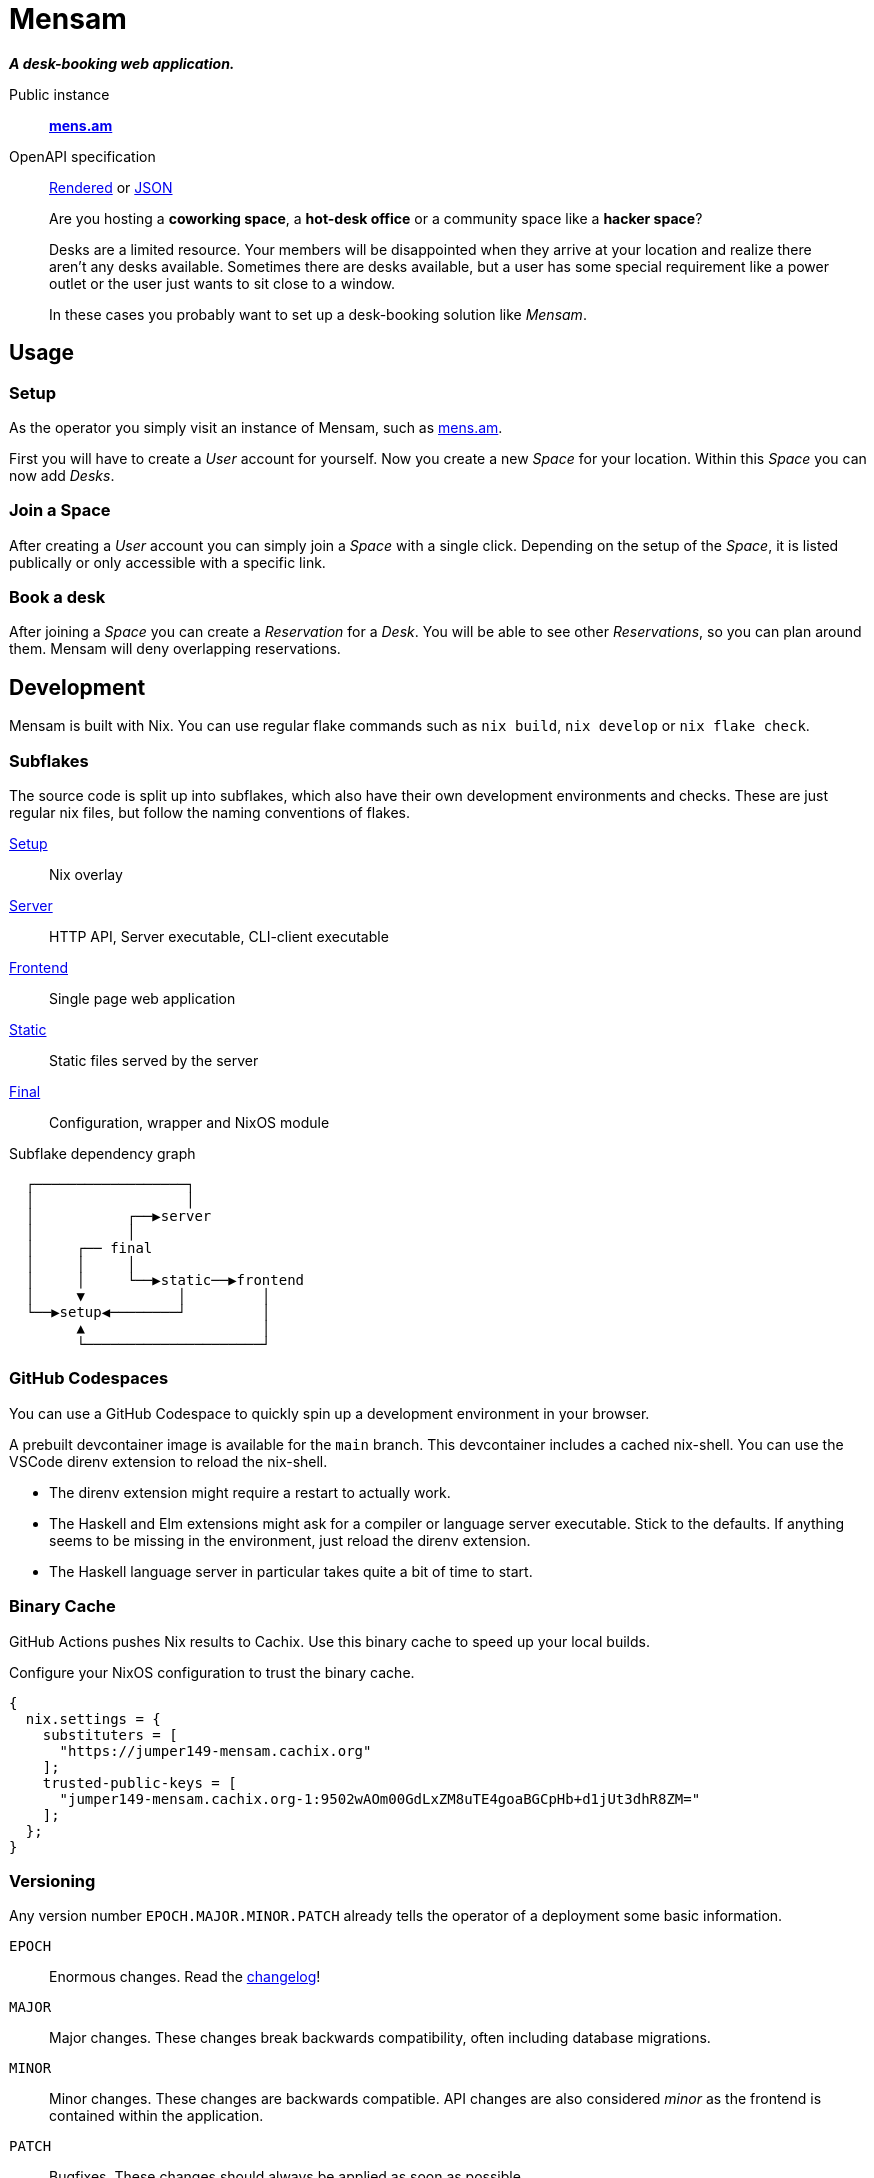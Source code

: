= Mensam

__**A desk-booking web application.**__

****
Public instance:: https://mens.am[**mens.am**]

OpenAPI specification::
https://mens.am/openapi[Rendered] or https://mens.am/api/openapi[JSON]
****

____
Are you hosting a **coworking space**, a **hot-desk office** or a community space like a **hacker space**?

Desks are a limited resource.
Your members will be disappointed when they arrive at your location and realize there aren't any desks available.
Sometimes there are desks available, but a user has some special requirement like a power outlet or the user just wants to sit close to a window.

In these cases you probably want to set up a desk-booking solution like __Mensam__.
____

== Usage

=== Setup

As the operator you simply visit an instance of Mensam, such as https://mens.am[mens.am].

First you will have to create a __User__ account for yourself.
Now you create a new __Space__ for your location.
Within this __Space__ you can now add __Desks__.

=== Join a Space

After creating a __User__ account you can simply join a __Space__ with a single click.
Depending on the setup of the __Space__, it is listed publically or only accessible with a specific link.

=== Book a desk

After joining a __Space__ you can create a __Reservation__ for a __Desk__.
You will be able to see other __Reservations__, so you can plan around them.
Mensam will deny overlapping reservations.

== Development

Mensam is built with Nix.
You can use regular flake commands such as `nix build`, `nix develop` or `nix flake check`.

=== Subflakes

The source code is split up into subflakes, which also have their own development environments and checks.
These are just regular nix files, but follow the naming conventions of flakes.

link:./setup[Setup]:: Nix overlay
link:./server[Server]:: HTTP API, Server executable, CLI-client executable
link:./frontend[Frontend]:: Single page web application
link:./static[Static]:: Static files served by the server
link:./final[Final]:: Configuration, wrapper and NixOS module

.Subflake dependency graph
[source]
----
  ┌──────────────────┐
  │                  │
  │           ┌──▶server
  │           │
  │     ┌── final
  │     │     │
  │     │     └──▶static──▶frontend
  │     ▼           │         │
  └──▶setup◀────────┘         │
        ▲                     │
        └─────────────────────┘
----

=== GitHub Codespaces

You can use a GitHub Codespace to quickly spin up a development environment in your browser.

A prebuilt devcontainer image is available for the `main` branch.
This devcontainer includes a cached nix-shell.
You can use the VSCode direnv extension to reload the nix-shell.

* The direnv extension might require a restart to actually work.
* The Haskell and Elm extensions might ask for a compiler or language server executable. Stick to the defaults. If anything seems to be missing in the environment, just reload the direnv extension.
* The Haskell language server in particular takes quite a bit of time to start.

=== Binary Cache

GitHub Actions pushes Nix results to Cachix.
Use this binary cache to speed up your local builds.

Configure your NixOS configuration to trust the binary cache.

[source,nix]
----
{
  nix.settings = {
    substituters = [
      "https://jumper149-mensam.cachix.org"
    ];
    trusted-public-keys = [
      "jumper149-mensam.cachix.org-1:9502wAOm00GdLxZM8uTE4goaBGCpHb+d1jUt3dhR8ZM="
    ];
  };
}
----

=== Versioning

Any version number `EPOCH.MAJOR.MINOR.PATCH` already tells the operator of a deployment some basic information.

`EPOCH`:: Enormous changes. Read the link:./CHANGELOG.adoc[changelog]!
`MAJOR`:: Major changes. These changes break backwards compatibility, often including database migrations.
`MINOR`:: Minor changes. These changes are backwards compatible. API changes are also considered __minor__ as the frontend is contained within the application.
`PATCH`:: Bugfixes. These changes should always be applied as soon as possible.
